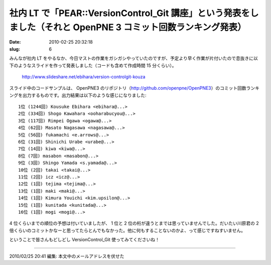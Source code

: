 ==============================================================================================================
社内 LT で「PEAR::VersionControl_Git 講座」という発表をしました（それと OpenPNE 3 コミット回数ランキング発表）
==============================================================================================================

:date: 2010-02-25 20:32:18
:slug: 6

みんなが社内 LT をやるなか、今日マストの作業をガシガシやっていたのですが、予定より早く作業が片付いたので息抜きに以下のようなスライドを作って発表しました（コードも含めて作成時間 15 分くらい）。

    http://www.slideshare.net/ebihara/version-controlgit-kouza


スライド中のコードサンプルは、 OpenPNE3 のリポジトリ（http://github.com/openpne/OpenPNE3）のコミット回数ランキングを出力するものです。出力結果は以下のような感じになりました::

    1位 (1244回) Kousuke Ebihara <ebihara@...>
    2位 (334回) Shogo Kawahara <ooharabucyou@...>
    3位 (117回) Rimpei Ogawa <ogawa@...>
    4位 (62回) Masato Nagasawa <nagasawa@...>
    5位 (56回) fukamachi <e.arrows@...>
    6位 (31回) Shinichi Urabe <urabe@...>
    7位 (14回) kiwa <kiwa@...>
    8位 (7回) masabon <masabon@...>
    9位 (3回) Shingo Yamada <s.yamada@...>
    10位 (2回) takai <takai@...>
    11位 (2回) icz <icz@...>
    12位 (1回) tejima <tejima@...>
    13位 (1回) maki <maki@...>
    14位 (1回) Kimura Youichi <kim.upsilon@...>
    15位 (1回) kunitada <kunitada@...>
    16位 (1回) mogi <mogi@...>

4 位くらいまでの順位の予想は付いていましたが、 1 位と 2 位の桁が違うとまでは思っていませんでした。だいたい川原君の 2 倍くらいのコミットかなーと思ってたらとんでもなかった。他に何もすることないのかよ、って感じですねすいません。

ということで皆さんもどしどし VersionControl_Git 使ってみてくださいね！

-------

2010/02/25 20:41 編集: 本文中のメールアドレスを伏せた
